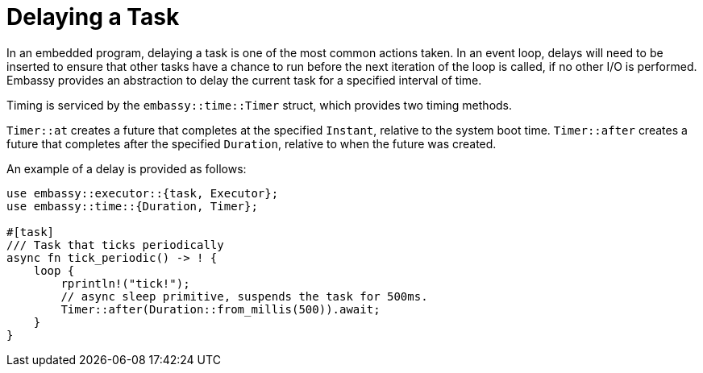 = Delaying a Task

In an embedded program, delaying a task is one of the most common actions taken. In an event loop, delays will need to be inserted to ensure
that other tasks have a chance to run before the next iteration of the loop is called, if no other I/O is performed. Embassy provides an abstraction
to delay the current task for a specified interval of time.

Timing is serviced by the `embassy::time::Timer` struct, which provides two timing methods.

`Timer::at` creates a future that completes at the specified `Instant`, relative to the system boot time.
`Timer::after` creates a future that completes after the specified `Duration`, relative to when the future was created.

An example of a delay is provided as follows:

[,rust]
----
use embassy::executor::{task, Executor};
use embassy::time::{Duration, Timer};

#[task]
/// Task that ticks periodically
async fn tick_periodic() -> ! {
    loop {
        rprintln!("tick!");
        // async sleep primitive, suspends the task for 500ms.
        Timer::after(Duration::from_millis(500)).await;
    }
}
----